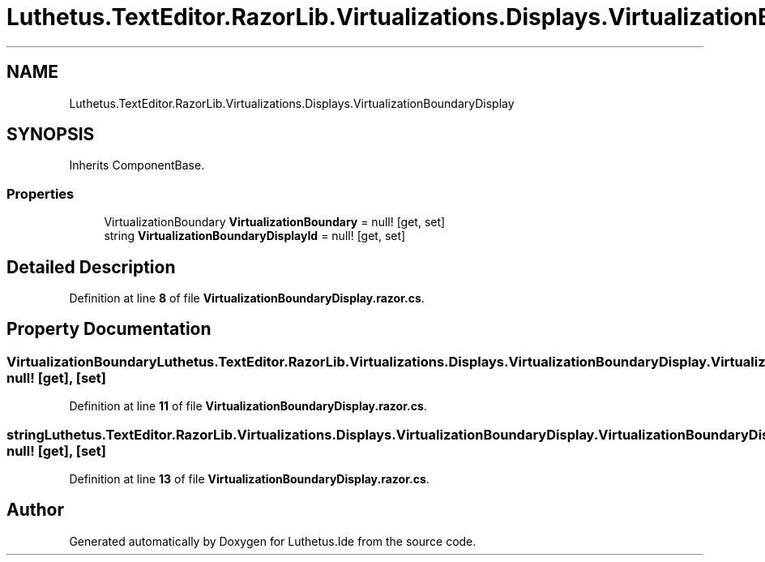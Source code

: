 .TH "Luthetus.TextEditor.RazorLib.Virtualizations.Displays.VirtualizationBoundaryDisplay" 3 "Version 1.0.0" "Luthetus.Ide" \" -*- nroff -*-
.ad l
.nh
.SH NAME
Luthetus.TextEditor.RazorLib.Virtualizations.Displays.VirtualizationBoundaryDisplay
.SH SYNOPSIS
.br
.PP
.PP
Inherits ComponentBase\&.
.SS "Properties"

.in +1c
.ti -1c
.RI "VirtualizationBoundary \fBVirtualizationBoundary\fP = null!\fR [get, set]\fP"
.br
.ti -1c
.RI "string \fBVirtualizationBoundaryDisplayId\fP = null!\fR [get, set]\fP"
.br
.in -1c
.SH "Detailed Description"
.PP 
Definition at line \fB8\fP of file \fBVirtualizationBoundaryDisplay\&.razor\&.cs\fP\&.
.SH "Property Documentation"
.PP 
.SS "VirtualizationBoundary Luthetus\&.TextEditor\&.RazorLib\&.Virtualizations\&.Displays\&.VirtualizationBoundaryDisplay\&.VirtualizationBoundary = null!\fR [get]\fP, \fR [set]\fP"

.PP
Definition at line \fB11\fP of file \fBVirtualizationBoundaryDisplay\&.razor\&.cs\fP\&.
.SS "string Luthetus\&.TextEditor\&.RazorLib\&.Virtualizations\&.Displays\&.VirtualizationBoundaryDisplay\&.VirtualizationBoundaryDisplayId = null!\fR [get]\fP, \fR [set]\fP"

.PP
Definition at line \fB13\fP of file \fBVirtualizationBoundaryDisplay\&.razor\&.cs\fP\&.

.SH "Author"
.PP 
Generated automatically by Doxygen for Luthetus\&.Ide from the source code\&.
